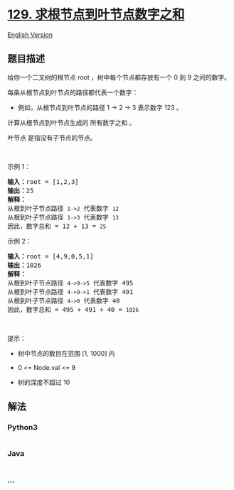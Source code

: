 * [[https://leetcode-cn.com/problems/sum-root-to-leaf-numbers][129.
求根节点到叶节点数字之和]]
  :PROPERTIES:
  :CUSTOM_ID: 求根节点到叶节点数字之和
  :END:
[[./solution/0100-0199/0129.Sum Root to Leaf Numbers/README_EN.org][English
Version]]

** 题目描述
   :PROPERTIES:
   :CUSTOM_ID: 题目描述
   :END:

#+begin_html
  <!-- 这里写题目描述 -->
#+end_html

给你一个二叉树的根节点 root ，树中每个节点都存放有一个 0 到 9
之间的数字。

#+begin_html
  <p>
#+end_html

每条从根节点到叶节点的路径都代表一个数字：

#+begin_html
  </p>
#+end_html

#+begin_html
  <ul>
#+end_html

#+begin_html
  <li>
#+end_html

例如，从根节点到叶节点的路径 1 -> 2 -> 3 表示数字 123 。

#+begin_html
  </li>
#+end_html

#+begin_html
  </ul>
#+end_html

#+begin_html
  <p>
#+end_html

计算从根节点到叶节点生成的 所有数字之和 。

#+begin_html
  </p>
#+end_html

#+begin_html
  <p>
#+end_html

叶节点 是指没有子节点的节点。

#+begin_html
  </p>
#+end_html

#+begin_html
  <p>
#+end_html

 

#+begin_html
  </p>
#+end_html

#+begin_html
  <p>
#+end_html

示例 1：

#+begin_html
  </p>
#+end_html

#+begin_html
  <pre>
  <strong>输入：</strong>root = [1,2,3]
  <strong>输出：</strong>25
  <strong>解释：</strong>
  从根到叶子节点路径 <code>1->2</code> 代表数字 <code>12</code>
  从根到叶子节点路径 <code>1->3</code> 代表数字 <code>13</code>
  因此，数字总和 = 12 + 13 = <code>25</code></pre>
#+end_html

#+begin_html
  <p>
#+end_html

示例 2：

#+begin_html
  </p>
#+end_html

#+begin_html
  <pre>
  <strong>输入：</strong>root = [4,9,0,5,1]
  <strong>输出：</strong>1026
  <strong>解释：</strong>
  从根到叶子节点路径 <code>4->9->5</code> 代表数字 495
  从根到叶子节点路径 <code>4->9->1</code> 代表数字 491
  从根到叶子节点路径 <code>4->0</code> 代表数字 40
  因此，数字总和 = 495 + 491 + 40 = <code>1026</code>
  </pre>
#+end_html

#+begin_html
  <p>
#+end_html

 

#+begin_html
  </p>
#+end_html

#+begin_html
  <p>
#+end_html

提示：

#+begin_html
  </p>
#+end_html

#+begin_html
  <ul>
#+end_html

#+begin_html
  <li>
#+end_html

树中节点的数目在范围 [1, 1000] 内

#+begin_html
  </li>
#+end_html

#+begin_html
  <li>
#+end_html

0 <= Node.val <= 9

#+begin_html
  </li>
#+end_html

#+begin_html
  <li>
#+end_html

树的深度不超过 10

#+begin_html
  </li>
#+end_html

#+begin_html
  </ul>
#+end_html

** 解法
   :PROPERTIES:
   :CUSTOM_ID: 解法
   :END:

#+begin_html
  <!-- 这里可写通用的实现逻辑 -->
#+end_html

#+begin_html
  <!-- tabs:start -->
#+end_html

*** *Python3*
    :PROPERTIES:
    :CUSTOM_ID: python3
    :END:

#+begin_html
  <!-- 这里可写当前语言的特殊实现逻辑 -->
#+end_html

#+begin_src python
#+end_src

*** *Java*
    :PROPERTIES:
    :CUSTOM_ID: java
    :END:

#+begin_html
  <!-- 这里可写当前语言的特殊实现逻辑 -->
#+end_html

#+begin_src java
#+end_src

*** *...*
    :PROPERTIES:
    :CUSTOM_ID: section
    :END:
#+begin_example
#+end_example

#+begin_html
  <!-- tabs:end -->
#+end_html
